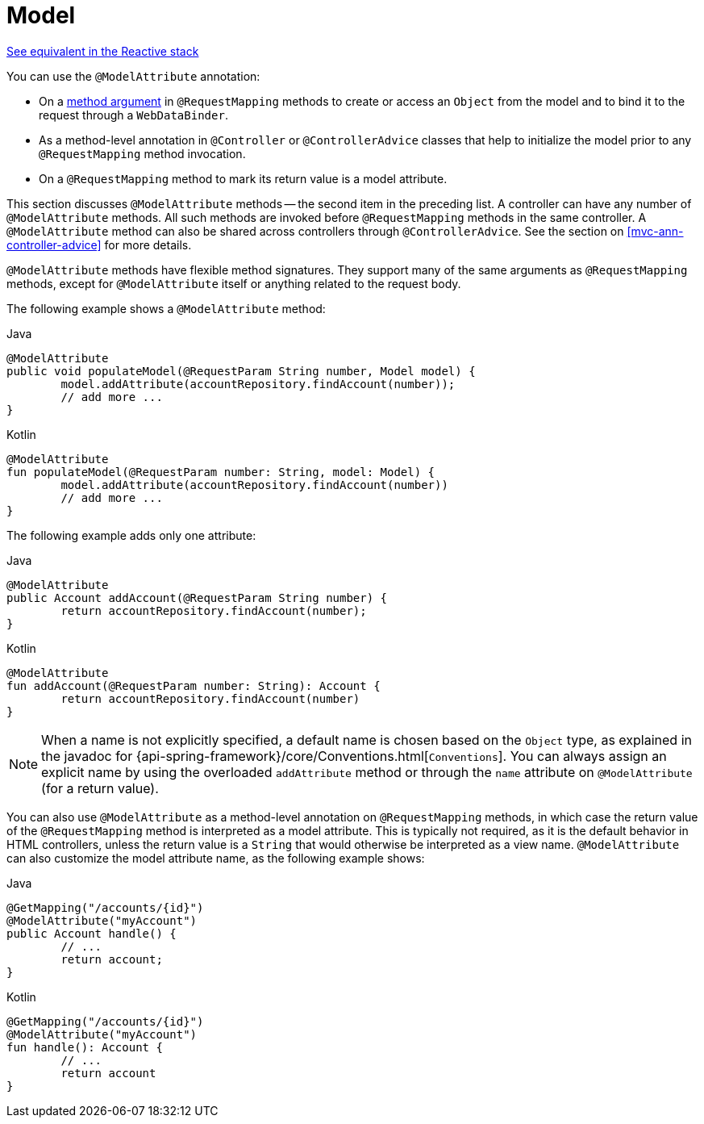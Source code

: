 [[mvc-ann-modelattrib-methods]]
= Model

[.small]#<<web-reactive.adoc#webflux-ann-modelattrib-methods, See equivalent in the Reactive stack>>#

You can use the `@ModelAttribute` annotation:

* On a <<mvc-ann-modelattrib-method-args,method argument>> in `@RequestMapping` methods
to create or access an `Object` from the model and to bind it to the request through a
`WebDataBinder`.
* As a method-level annotation in `@Controller` or `@ControllerAdvice` classes that help
to initialize the model prior to any `@RequestMapping` method invocation.
* On a `@RequestMapping` method to mark its return value is a model attribute.

This section discusses `@ModelAttribute` methods -- the second item in the preceding list.
A controller can have any number of `@ModelAttribute` methods. All such methods are
invoked before `@RequestMapping` methods in the same controller. A `@ModelAttribute`
method can also be shared across controllers through `@ControllerAdvice`. See the section on
<<mvc-ann-controller-advice>> for more details.

`@ModelAttribute` methods have flexible method signatures. They support many of the same
arguments as `@RequestMapping` methods, except for `@ModelAttribute` itself or anything
related to the request body.

The following example shows a `@ModelAttribute` method:

[source,java,indent=0,subs="verbatim,quotes",role="primary"]
.Java
----
	@ModelAttribute
	public void populateModel(@RequestParam String number, Model model) {
		model.addAttribute(accountRepository.findAccount(number));
		// add more ...
	}
----
[source,kotlin,indent=0,subs="verbatim,quotes",role="secondary"]
.Kotlin
----
	@ModelAttribute
	fun populateModel(@RequestParam number: String, model: Model) {
		model.addAttribute(accountRepository.findAccount(number))
		// add more ...
	}
----

The following example adds only one attribute:

[source,java,indent=0,subs="verbatim,quotes",role="primary"]
.Java
----
	@ModelAttribute
	public Account addAccount(@RequestParam String number) {
		return accountRepository.findAccount(number);
	}
----
[source,kotlin,indent=0,subs="verbatim,quotes",role="secondary"]
.Kotlin
----
	@ModelAttribute
	fun addAccount(@RequestParam number: String): Account {
		return accountRepository.findAccount(number)
	}
----


NOTE: When a name is not explicitly specified, a default name is chosen based on the `Object`
type, as explained in the javadoc for {api-spring-framework}/core/Conventions.html[`Conventions`].
You can always assign an explicit name by using the overloaded `addAttribute` method or
through the `name` attribute on `@ModelAttribute` (for a return value).

You can also use `@ModelAttribute` as a method-level annotation on `@RequestMapping` methods,
in which case the return value of the `@RequestMapping` method is interpreted as a model
attribute. This is typically not required, as it is the default behavior in HTML controllers,
unless the return value is a `String` that would otherwise be interpreted as a view name.
`@ModelAttribute` can also customize the model attribute name, as the following example shows:

[source,java,indent=0,subs="verbatim,quotes",role="primary"]
.Java
----
	@GetMapping("/accounts/{id}")
	@ModelAttribute("myAccount")
	public Account handle() {
		// ...
		return account;
	}
----
[source,kotlin,indent=0,subs="verbatim,quotes",role="secondary"]
.Kotlin
----
	@GetMapping("/accounts/{id}")
	@ModelAttribute("myAccount")
	fun handle(): Account {
		// ...
		return account
	}
----



